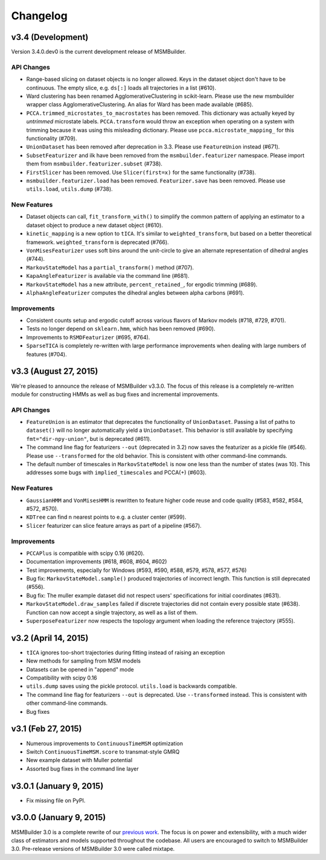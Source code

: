 .. _changelog:

Changelog
=========

v3.4 (Development)
------------------

Version 3.4.0.dev0 is the current development release of MSMBuilder.

API Changes
~~~~~~~~~~~

- Range-based slicing on dataset objects is no longer allowed. Keys in the
  dataset object don't have to be continuous. The empty slice, e.g. ``ds[:]``
  loads all trajectories in a list (#610).
- Ward clustering has been renamed AgglomerativeClustering in scikit-learn.
  Please use the new msmbuilder wrapper class AgglomerativeClustering. An
  alias for Ward has been made available (#685).
- ``PCCA.trimmed_microstates_to_macrostates`` has been removed. This
  dictionary was actually keyed by *untrimmed* microstate labels.
  ``PCCA.transform`` would throw an exception when operating on a system
  with trimming because it was using this misleading dictionary. Please use
  ``pcca.microstate_mapping_`` for this functionality (#709).
- ``UnionDataset`` has been removed after deprecation in 3.3. Please use
  ``FeatureUnion`` instead (#671).
- ``SubsetFeaturizer`` and ilk have been removed from the
  ``msmbuilder.featurizer`` namespace. Please import them from
  ``msmbuilder.featurizer.subset`` (#738).
- ``FirstSlicer`` has been removed. Use ``Slicer(first=x)`` for the same
  functionality (#738).
- ``msmbuilder.featurizer.load`` has been removed. ``Featurizer.save``
  has been removed. Please use ``utils.load``, ``utils.dump`` (#738).


New Features
~~~~~~~~~~~~

- Dataset objects can call, ``fit_transform_with()`` to simplify the
  common pattern of applying an estimator to a dataset object to produce a
  new dataset object (#610).
- ``kinetic_mapping`` is a new option to ``tICA``. It's similar to
  ``weighted_transform``, but based on a better theoretical framework.
  ``weighted_transform`` is deprecated (#766).
- ``VonMisesFeaturizer`` uses soft bins around the unit-circle to give an
  alternate representation of dihedral angles (#744).
- ``MarkovStateModel`` has a ``partial_transform()`` method (#707).
- ``KapaAngleFeaturizer`` is available via the command line (#681).
- ``MarkovStateModel`` has a new attribute, ``percent_retained_``, for
  ergodic trimming (#689).
- ``AlphaAngleFeaturizer`` computes the dihedral angles between alpha
  carbons (#691).


Improvements
~~~~~~~~~~~~

- Consistent counts setup and ergodic cutoff across various flavors of
  Markov models (#718, #729, #701).
- Tests no longer depend on ``sklearn.hmm``, which has been removed (#690).
- Improvements to ``RSMDFeaturizer`` (#695, #764).
- ``SparseTICA`` is completely re-written with large performance
  improvements when dealing with large numbers of features (#704).



v3.3 (August 27, 2015)
----------------------

We're pleased to announce the release of MSMBuilder v3.3.0. The focus of this
release is a completely re-written module for constructing HMMs as well as bug
fixes and incremental improvements.

API Changes
~~~~~~~~~~~

- ``FeatureUnion`` is an estimator that deprecates the functionality of
  ``UnionDataset``. Passing a list of paths to ``dataset()`` will no longer
  automatically yield a ``UnionDataset``. This behavior is still available by
  specifying ``fmt="dir-npy-union"``, but is deprecated (#611).
- The command line flag for featurizers ``--out`` (deprecated in 3.2) now saves
  the featurizer as a pickle file (#546). Please use ``--transformed`` for the
  old behavior. This is consistent with other command-line commands.
- The default number of timescales in ``MarkovStateModel`` is now one less than
  the number of states (was 10). This addresses some bugs with
  ``implied_timescales`` and PCCA(+) (#603).

New Features
~~~~~~~~~~~~

- ``GaussianHMM`` and ``VonMisesHMM`` is rewritten to feature higher code reuse
  and code quality (#583, #582, #584, #572, #570).
- ``KDTree`` can find n nearest points to e.g. a cluster center (#599).
- ``Slicer`` featurizer can slice feature arrays as part of a pipeline
  (#567).

Improvements
~~~~~~~~~~~~

- ``PCCAPlus`` is compatible with scipy 0.16 (#620).
- Documentation improvements (#618, #608, #604, #602)
- Test improvements, especially for Windows (#593, #590, #588, #579, #578,
  #577, #576)
- Bug fix: ``MarkovStateModel.sample()`` produced trajectories of incorrect
  length. This function is still deprecated (#556).
- Bug fix: The muller example dataset did not respect users' specifications for
  initial coordinates (#631).
- ``MarkovStateModel.draw_samples`` failed if discrete trajectories did not
  contain every possible state (#638). Function can now accept a single
  trajectory, as well as a list of them.
- ``SuperposeFeaturizer`` now respects the topology argument when loading the
  reference trajectory (#555).

v3.2 (April 14, 2015)
---------------------

- ``tICA`` ignores too-short trajectories during fitting instead of raising
  an exception
- New methods for sampling from MSM models
- Datasets can be opened in "append" mode
- Compatibility with scipy 0.16
- ``utils.dump`` saves using the pickle protocol. ``utils.load`` is backwards
  compatible.
- The command line flag for featurizers ``--out`` is deprecated. Use
  ``--transformed`` instead. This is consistent with other command-line
  commands.
- Bug fixes

v3.1 (Feb 27, 2015)
-------------------

- Numerous improvements to ``ContinuousTimeMSM`` optimization
- Switch ``ContinuousTimeMSM.score`` to transmat-style GMRQ
- New example dataset with Muller potential
- Assorted bug fixes in the command line layer

v3.0.1 (January 9, 2015)
------------------------

- Fix missing file on PyPI.


v3.0.0 (January 9, 2015)
------------------------

MSMBuilder 3.0 is a complete rewrite of our `previous work
<https://github.com/msmbuilder/msmbuilder-legacy>`_. The focus is on power
and extensibility, with a much wider class of estimators and models
supported throughout the codebase. All users are encouraged to switch to
MSMBuilder 3.0.  Pre-release versions of MSMBuilder 3.0 were called
mixtape.
